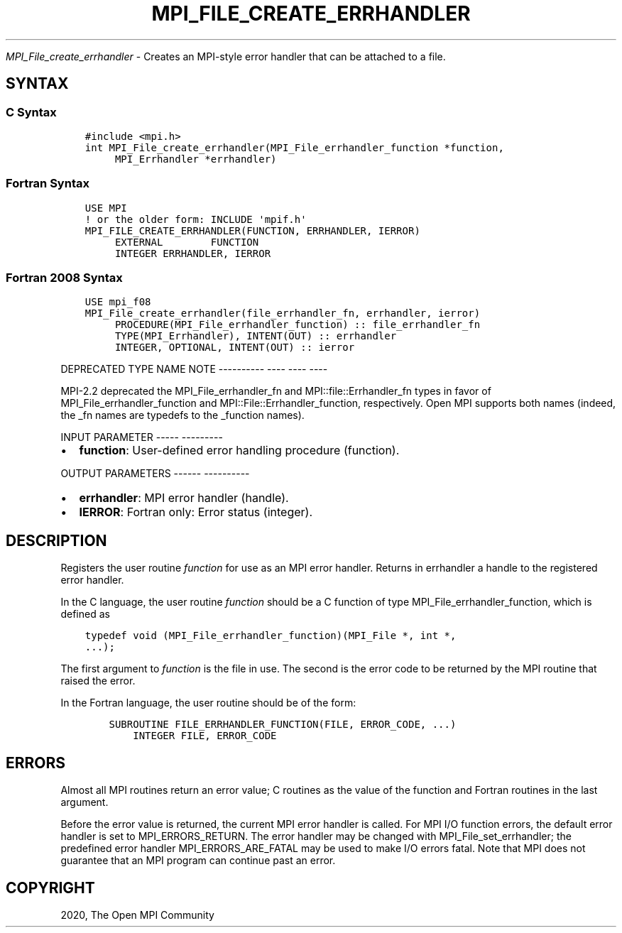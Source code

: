 .\" Man page generated from reStructuredText.
.
.TH "MPI_FILE_CREATE_ERRHANDLER" "3" "Jan 05, 2022" "" "Open MPI"
.
.nr rst2man-indent-level 0
.
.de1 rstReportMargin
\\$1 \\n[an-margin]
level \\n[rst2man-indent-level]
level margin: \\n[rst2man-indent\\n[rst2man-indent-level]]
-
\\n[rst2man-indent0]
\\n[rst2man-indent1]
\\n[rst2man-indent2]
..
.de1 INDENT
.\" .rstReportMargin pre:
. RS \\$1
. nr rst2man-indent\\n[rst2man-indent-level] \\n[an-margin]
. nr rst2man-indent-level +1
.\" .rstReportMargin post:
..
.de UNINDENT
. RE
.\" indent \\n[an-margin]
.\" old: \\n[rst2man-indent\\n[rst2man-indent-level]]
.nr rst2man-indent-level -1
.\" new: \\n[rst2man-indent\\n[rst2man-indent-level]]
.in \\n[rst2man-indent\\n[rst2man-indent-level]]u
..
.sp
\fI\%MPI_File_create_errhandler\fP \- Creates an MPI\-style error handler that
can be attached to a file.
.SH SYNTAX
.SS C Syntax
.INDENT 0.0
.INDENT 3.5
.sp
.nf
.ft C
#include <mpi.h>
int MPI_File_create_errhandler(MPI_File_errhandler_function *function,
     MPI_Errhandler *errhandler)
.ft P
.fi
.UNINDENT
.UNINDENT
.SS Fortran Syntax
.INDENT 0.0
.INDENT 3.5
.sp
.nf
.ft C
USE MPI
! or the older form: INCLUDE \(aqmpif.h\(aq
MPI_FILE_CREATE_ERRHANDLER(FUNCTION, ERRHANDLER, IERROR)
     EXTERNAL        FUNCTION
     INTEGER ERRHANDLER, IERROR
.ft P
.fi
.UNINDENT
.UNINDENT
.SS Fortran 2008 Syntax
.INDENT 0.0
.INDENT 3.5
.sp
.nf
.ft C
USE mpi_f08
MPI_File_create_errhandler(file_errhandler_fn, errhandler, ierror)
     PROCEDURE(MPI_File_errhandler_function) :: file_errhandler_fn
     TYPE(MPI_Errhandler), INTENT(OUT) :: errhandler
     INTEGER, OPTIONAL, INTENT(OUT) :: ierror
.ft P
.fi
.UNINDENT
.UNINDENT
.sp
DEPRECATED TYPE NAME NOTE
\-\-\-\-\-\-\-\-\-\- \-\-\-\- \-\-\-\- \-\-\-\-
.sp
MPI\-2.2 deprecated the MPI_File_errhandler_fn and
MPI::file::Errhandler_fn types in favor of MPI_File_errhandler_function
and MPI::File::Errhandler_function, respectively. Open MPI supports both
names (indeed, the _fn names are typedefs to the _function names).
.sp
INPUT PARAMETER
\-\-\-\-\- \-\-\-\-\-\-\-\-\-
.INDENT 0.0
.IP \(bu 2
\fBfunction\fP: User\-defined error handling procedure (function).
.UNINDENT
.sp
OUTPUT PARAMETERS
\-\-\-\-\-\- \-\-\-\-\-\-\-\-\-\-
.INDENT 0.0
.IP \(bu 2
\fBerrhandler\fP: MPI error handler (handle).
.IP \(bu 2
\fBIERROR\fP: Fortran only: Error status (integer).
.UNINDENT
.SH DESCRIPTION
.sp
Registers the user routine \fIfunction\fP for use as an MPI error handler.
Returns in errhandler a handle to the registered error handler.
.sp
In the C language, the user routine \fIfunction\fP should be a C function of
type MPI_File_errhandler_function, which is defined as
.INDENT 0.0
.INDENT 3.5
.sp
.nf
.ft C
typedef void (MPI_File_errhandler_function)(MPI_File *, int *,
\&...);
.ft P
.fi
.UNINDENT
.UNINDENT
.sp
The first argument to \fIfunction\fP is the file in use. The second is the
error code to be returned by the MPI routine that raised the error.
.sp
In the Fortran language, the user routine should be of the form:
.INDENT 0.0
.INDENT 3.5
.sp
.nf
.ft C
    SUBROUTINE FILE_ERRHANDLER_FUNCTION(FILE, ERROR_CODE, ...)
        INTEGER FILE, ERROR_CODE
.ft P
.fi
.UNINDENT
.UNINDENT
.SH ERRORS
.sp
Almost all MPI routines return an error value; C routines as the value
of the function and Fortran routines in the last argument.
.sp
Before the error value is returned, the current MPI error handler is
called. For MPI I/O function errors, the default error handler is set to
MPI_ERRORS_RETURN. The error handler may be changed with
MPI_File_set_errhandler; the predefined error handler
MPI_ERRORS_ARE_FATAL may be used to make I/O errors fatal. Note that MPI
does not guarantee that an MPI program can continue past an error.
.SH COPYRIGHT
2020, The Open MPI Community
.\" Generated by docutils manpage writer.
.
